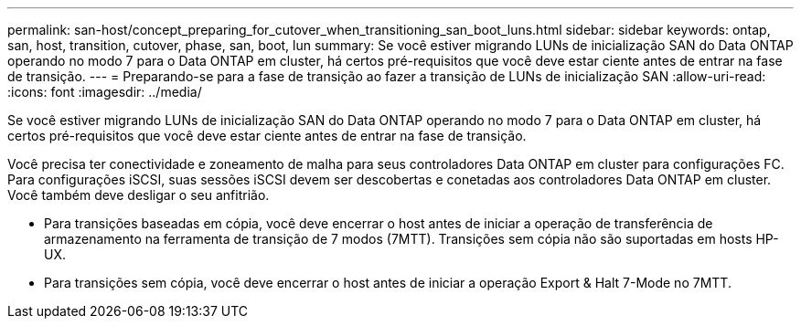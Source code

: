 ---
permalink: san-host/concept_preparing_for_cutover_when_transitioning_san_boot_luns.html 
sidebar: sidebar 
keywords: ontap, san, host, transition, cutover, phase, san, boot, lun 
summary: Se você estiver migrando LUNs de inicialização SAN do Data ONTAP operando no modo 7 para o Data ONTAP em cluster, há certos pré-requisitos que você deve estar ciente antes de entrar na fase de transição. 
---
= Preparando-se para a fase de transição ao fazer a transição de LUNs de inicialização SAN
:allow-uri-read: 
:icons: font
:imagesdir: ../media/


[role="lead"]
Se você estiver migrando LUNs de inicialização SAN do Data ONTAP operando no modo 7 para o Data ONTAP em cluster, há certos pré-requisitos que você deve estar ciente antes de entrar na fase de transição.

Você precisa ter conectividade e zoneamento de malha para seus controladores Data ONTAP em cluster para configurações FC. Para configurações iSCSI, suas sessões iSCSI devem ser descobertas e conetadas aos controladores Data ONTAP em cluster. Você também deve desligar o seu anfitrião.

* Para transições baseadas em cópia, você deve encerrar o host antes de iniciar a operação de transferência de armazenamento na ferramenta de transição de 7 modos (7MTT). Transições sem cópia não são suportadas em hosts HP-UX.
* Para transições sem cópia, você deve encerrar o host antes de iniciar a operação Export & Halt 7-Mode no 7MTT.

